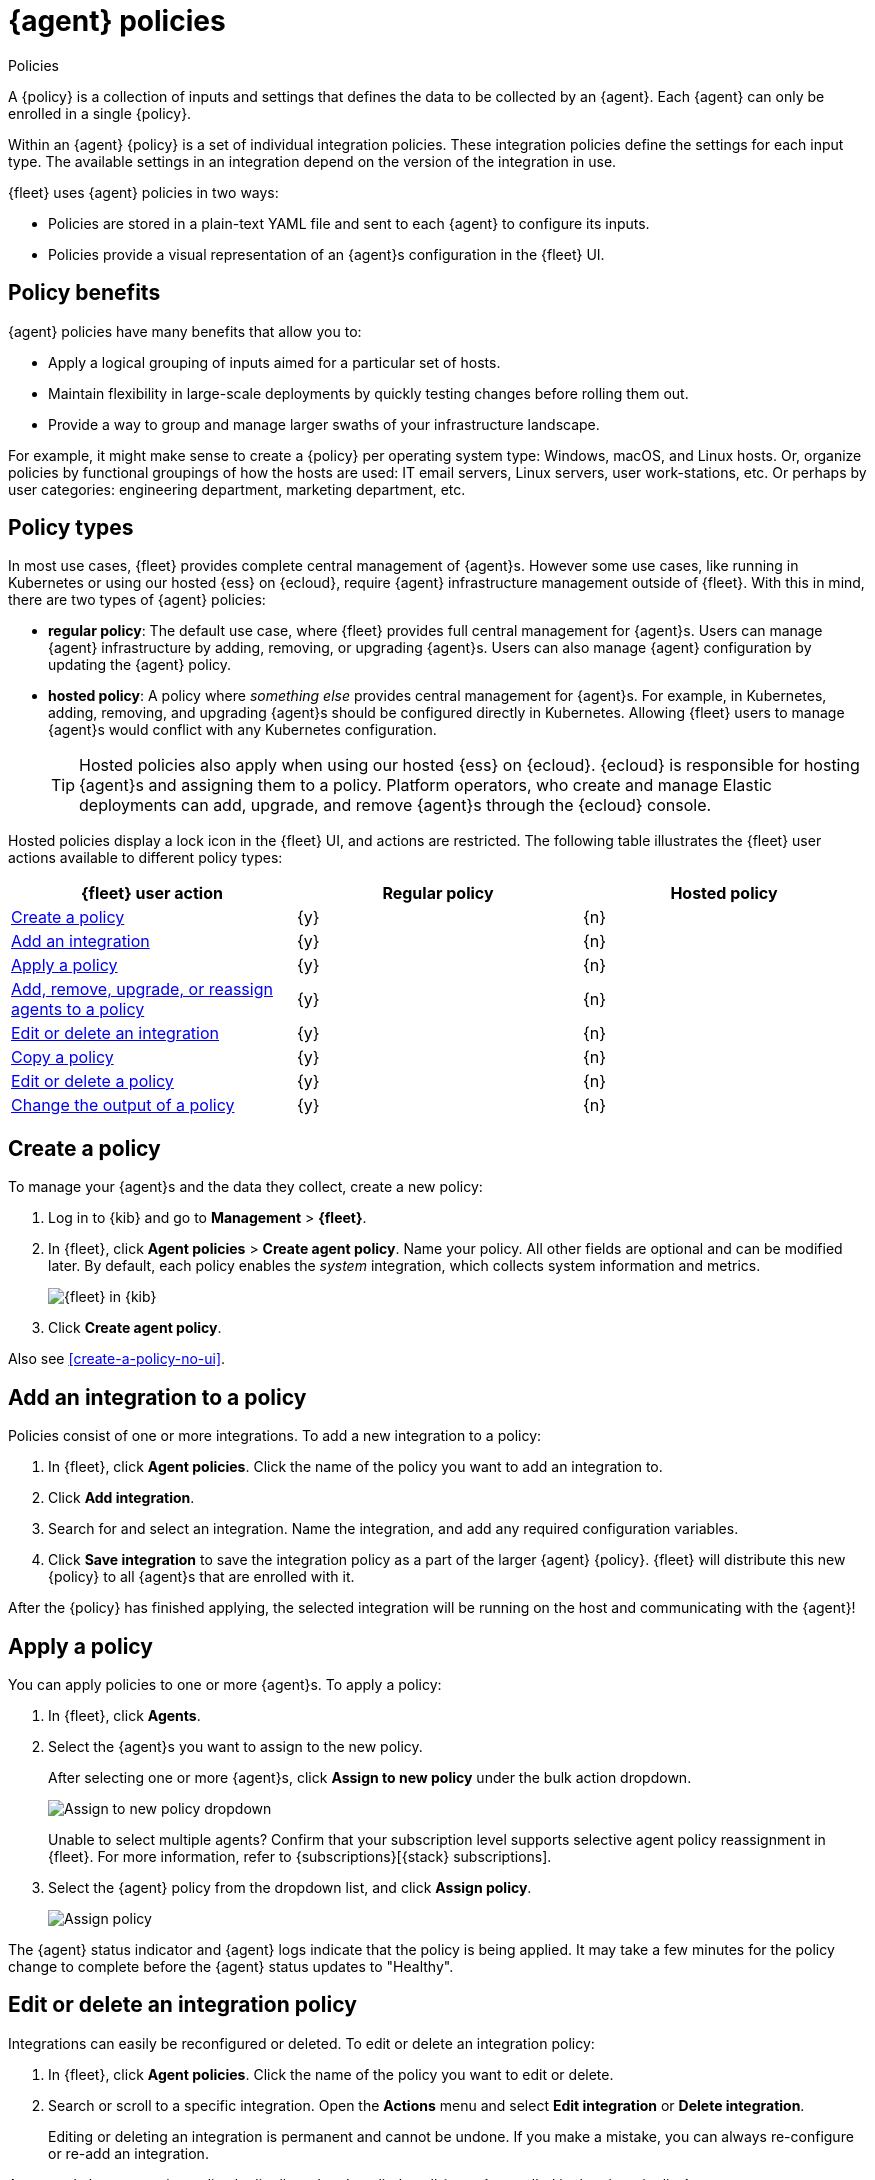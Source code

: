 [[agent-policy]]
= {agent} policies

++++
<titleabbrev>Policies</titleabbrev>
++++

A {policy} is a collection of inputs and settings that defines the data to be collected
by an {agent}. Each {agent} can only be enrolled in a single {policy}.

Within an {agent} {policy} is a set of individual integration policies.
These integration policies define the settings for each input type.
The available settings in an integration depend on the version of
the integration in use.

{fleet} uses {agent} policies in two ways:

* Policies are stored in a plain-text YAML file and sent to each {agent} to configure its inputs.
* Policies provide a visual representation of an {agent}s configuration
in the {fleet} UI.

[discrete]
[[policy-benefits]]
== Policy benefits

{agent} policies have many benefits that allow you to:

* Apply a logical grouping of inputs aimed for a particular set of hosts.
* Maintain flexibility in large-scale deployments by quickly testing changes before rolling them out.
* Provide a way to group and manage larger swaths of your infrastructure landscape.

For example, it might make sense to create a {policy} per operating system type:
Windows, macOS, and Linux hosts.
Or, organize policies by functional groupings of how the hosts are
used: IT email servers, Linux servers, user work-stations, etc.
Or perhaps by user categories: engineering department, marketing department, etc.

[discrete]
[[agent-policy-types]]
== Policy types

In most use cases, {fleet} provides complete central management of {agent}s.
However some use cases, like running in Kubernetes or using our hosted {ess} on {ecloud},
require {agent} infrastructure management outside of {fleet}.
With this in mind, there are two types of {agent} policies:

* **regular policy**: The default use case, where {fleet} provides full central
management for {agent}s. Users can manage {agent} infrastructure by adding,
removing, or upgrading {agent}s. Users can also manage {agent} configuration by updating
the {agent} policy.

* **hosted policy**: A policy where _something else_ provides central management for {agent}s.
For example, in Kubernetes, adding, removing, and upgrading {agent}s should be configured directly in Kubernetes.
Allowing {fleet} users to manage {agent}s would conflict with any Kubernetes configuration.
+
TIP: Hosted policies also apply when using our hosted {ess} on {ecloud}.
{ecloud} is responsible for hosting {agent}s and assigning them to a policy.
Platform operators, who create and manage Elastic deployments can add, upgrade,
and remove {agent}s through the {ecloud} console.

Hosted policies display a lock icon in the {fleet} UI, and actions are restricted.
The following table illustrates the {fleet} user actions available to different policy types:

[options,header]
|===
|{fleet} user action |Regular policy |Hosted policy

|<<create-a-policy,Create a policy>>
|{y}
|{n}

|<<add-integration,Add an integration>>
|{y}
|{n}

|<<apply-a-policy,Apply a policy>>
|{y}
|{n}

|<<apply-a-policy,Add, remove, upgrade, or reassign agents to a policy>>
|{y}
|{n}

|<<policy-edit-or-delete,Edit or delete an integration>>
|{y}
|{n}

|<<copy-policy,Copy a policy>>
|{y}
|{n}

|<<policy-main-settings,Edit or delete a policy>>
|{y}
|{n}

|<<change-policy-output,Change the output of a policy>>
|{y}
|{n}
|===

[discrete]
[[create-a-policy]]
== Create a policy

To manage your {agent}s and the data they collect, create a new policy:

. Log in to {kib} and go to *Management* > *{fleet}*.

. In {fleet}, click *Agent policies* > *Create agent policy*.
Name your policy. All other fields are optional and can be modified later.
By default, each policy enables the _system_ integration, which collects system information and metrics.
+
[role="screenshot"]
image::images/create-agent-policy.png[{fleet} in {kib}]

. Click *Create agent policy*.

Also see <<create-a-policy-no-ui>>.

[discrete]
[[add-integration]]
== Add an integration to a policy

Policies consist of one or more integrations.
To add a new integration to a policy:

. In {fleet}, click *Agent policies*.
Click the name of the policy you want to add an integration to.

. Click *Add integration*.

. Search for and select an integration.
Name the integration, and add any required configuration variables.

. Click *Save integration* to save the integration policy as a part of the larger {agent} {policy}.
{fleet} will distribute this new {policy} to all {agent}s that are enrolled with it.

After the {policy} has finished applying, the selected integration will be running on the host
and communicating with the {agent}!

[discrete]
[[apply-a-policy]]
== Apply a policy

You can apply policies to one or more {agent}s.
To apply a policy:

. In {fleet}, click *Agents*.

. Select the {agent}s you want to assign to the new policy.
+
After selecting one or more {agent}s, click *Assign to new policy* under the bulk action dropdown.
+
[role="screenshot"]
image::images/apply-agent-policy.png[Assign to new policy dropdown]
+
Unable to select multiple agents? Confirm that your subscription level supports
selective agent policy reassignment in {fleet}. For more information, refer to
{subscriptions}[{stack} subscriptions].

. Select the {agent} policy from the dropdown list, and click *Assign policy*.
+
[role="screenshot"]
image::images/assign-policy.png[Assign policy]

The {agent} status indicator and {agent} logs indicate that the policy is being applied.
It may take a few minutes for the policy change to complete before the {agent} status updates to "Healthy".

[discrete]
[[policy-edit-or-delete]]
== Edit or delete an integration policy

Integrations can easily be reconfigured or deleted.
To edit or delete an integration policy:

. In {fleet}, click *Agent policies*.
Click the name of the policy you want to edit or delete.

. Search or scroll to a specific integration.
Open the *Actions* menu and select *Edit integration* or *Delete integration*.
+
Editing or deleting an integration is permanent and cannot be undone.
If you make a mistake, you can always re-configure or re-add an integration.

Any saved changes are immediately distributed and applied to all {agent}s enrolled in the given {policy}.

[discrete]
[[copy-policy]]
== Copy a policy

Policy definitions are stored in a plain-text YAML file that can be downloaded or copied to another policy:

. In {fleet}, click *Agent policies*.
Click the name of the policy you want to copy or download.

. To copy a policy, click *Actions* > *Copy policy*.
Name the new policy, and provide a description.
The exact policy definition is copied to the new policy.
+
Alternatively, view and download the policy definition by clicking *Actions* > *View policy*.

[discrete]
[[policy-main-settings]]
== Edit or delete a policy

You can change high-level configurations like a policy's name, description, default namespace,
and agent monitoring status as necessary:

. In {fleet}, click *Agent policies*.
Click the name of the policy you want to edit or delete.

. Click the *Settings* tab, make changes, and click *Save changes*
+
Alternatively, click *Delete policy* to delete the policy.
Existing data is not deleted.
Any agents assigned to a policy must be unenrolled or assigned to a different policy before a policy can be deleted.

[discrete]
[[change-policy-output]]
== Change the output of a policy

beta[]

Assuming your {subscriptions}[{stack} subscription level] supports per-policy
outputs, you can change the output of a policy to send data to a different
output.

//TODO: Add link to <<output-settings>> after merging
//https://github.com/elastic/observability-docs/pull/1807/.

. In {fleet}, click *Settings* and view the list of available outputs.
If necessary, click *Add output* to add a new output with the settings you
require.

. Click *Agent policies*.
Click the name of the policy you want to change, then click *Settings*.

. Set *Output for integrations* and (optionally) *Output for agent monitoring*
to use a different output, for example, {ls}. You might need to scroll down to
see these options.
+
Unable to select a different output? Confirm that your subscription level
supports per-policy outputs in {fleet}.
+
[role="screenshot"]
image::images/agent-output-settings.png[Screen capture showing the Logstash output policy selected in an agent policy]

. Save your changes.

Any {agent}s enrolled in the agent policy will begin sending data to the
specified outputs.
